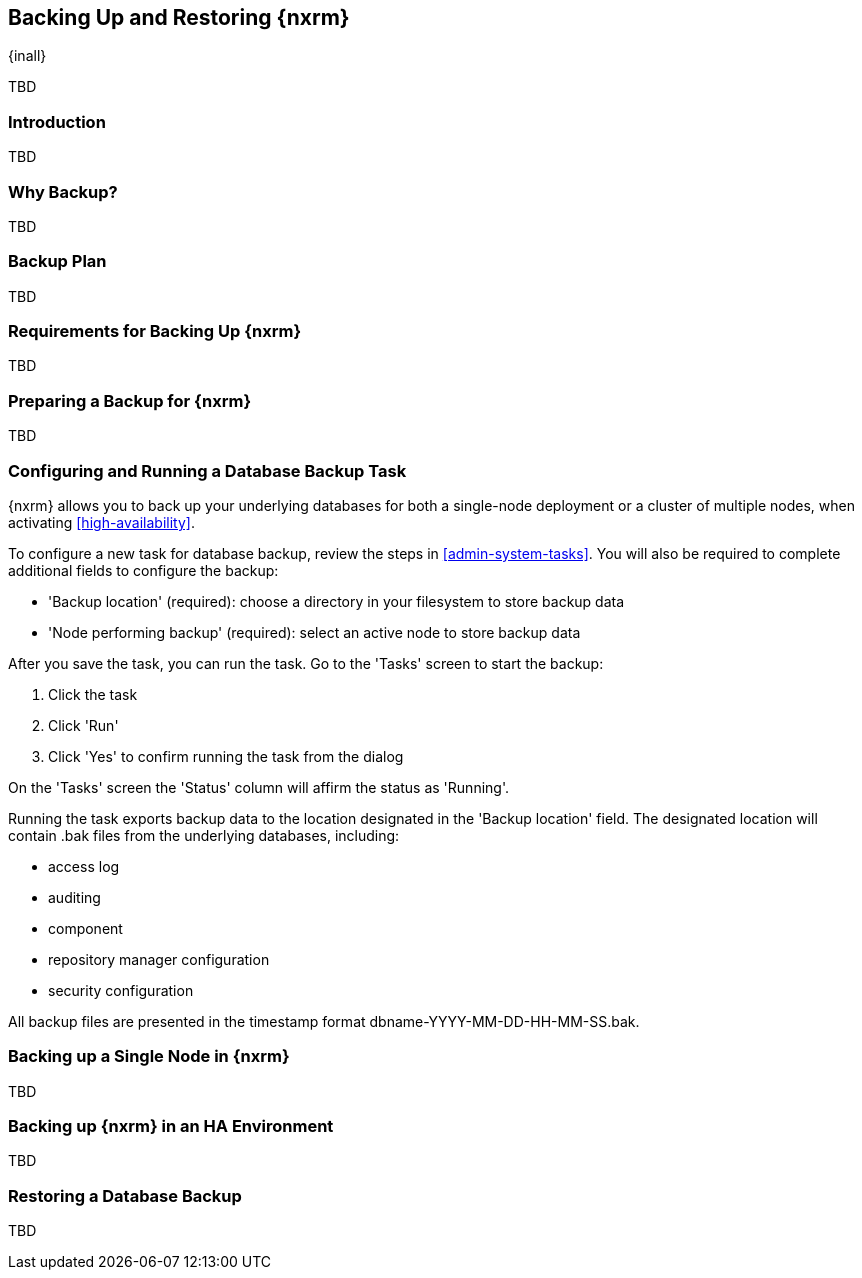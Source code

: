 [[backup]]
==  Backing Up and Restoring {nxrm}
{inall}

TBD

[[backup-introduction]]
=== Introduction

TBD

[[why-backup]]
=== Why Backup?

TBD

[[backup-configuration]]
=== Backup Plan

TBD
////
Checklist, self-repair tasks - TBD
////


[[backup-requirements]]
=== Requirements for Backing Up {nxrm}

TBD


[[backup-preparation]]
=== Preparing a Backup for {nxrm}

TBD
////
Formalize: Before you execute a backup of your OrientDB, select a backup tool of your preference to
back your content, i.e. accesslog, components, system configuration, and security
////

[[backup-task]]
=== Configuring and Running a Database Backup Task

{nxrm} allows you to back up your underlying databases for both a single-node deployment or a cluster of
multiple nodes, when activating <<high-availability>>.

To configure a new task for database backup, review the steps in <<admin-system-tasks>>. You will also be
required to complete additional fields to configure the backup:

* 'Backup location' (required): choose a directory in your filesystem to store backup data
* 'Node performing backup' (required): select an active node to store backup data

////
Consider a screenshot in lieu of written description of table
////

After you save the task, you can run the task. Go to the 'Tasks' screen to start the backup:

1. Click the task
2. Click 'Run'
3. Click 'Yes' to confirm running the task from the dialog

On the 'Tasks' screen the 'Status' column will affirm the status as 'Running'.

Running the task exports backup data to the location designated in the 'Backup location' field. The designated
location will contain +.bak+ files from the underlying databases, including:

* access log
* auditing
* component
* repository manager configuration
* security configuration

All backup files are presented in the timestamp format +dbname-YYYY-MM-DD-HH-MM-SS.bak+.


[[backup-node]]
=== Backing up a Single Node in {nxrm}

TBD
////
Distinguish single node backup from an backup for HA
////


[[backup-ha]]
=== Backing up {nxrm} in an HA Environment

TBD

[[backup-retrieve]]
=== Restoring a Database Backup

TBD
////
potentially, subtask for NEXUS-11203
////
